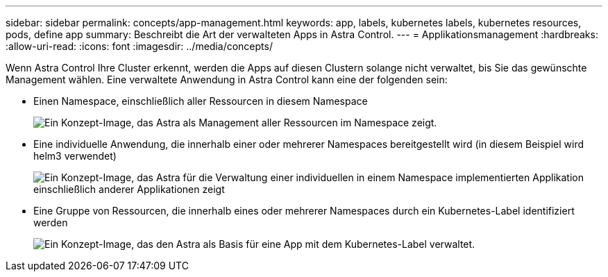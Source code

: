 ---
sidebar: sidebar 
permalink: concepts/app-management.html 
keywords: app, labels, kubernetes labels, kubernetes resources, pods, define app 
summary: Beschreibt die Art der verwalteten Apps in Astra Control. 
---
= Applikationsmanagement
:hardbreaks:
:allow-uri-read: 
:icons: font
:imagesdir: ../media/concepts/


[role="lead"]
Wenn Astra Control Ihre Cluster erkennt, werden die Apps auf diesen Clustern solange nicht verwaltet, bis Sie das gewünschte Management wählen. Eine verwaltete Anwendung in Astra Control kann eine der folgenden sein:

* Einen Namespace, einschließlich aller Ressourcen in diesem Namespace
+
image:diagram-managed-app1.png["Ein Konzept-Image, das Astra als Management aller Ressourcen im Namespace zeigt."]

* Eine individuelle Anwendung, die innerhalb einer oder mehrerer Namespaces bereitgestellt wird (in diesem Beispiel wird helm3 verwendet)
+
image:diagram-managed-app2.png["Ein Konzept-Image, das Astra für die Verwaltung einer individuellen in einem Namespace implementierten Applikation einschließlich anderer Applikationen zeigt"]

* Eine Gruppe von Ressourcen, die innerhalb eines oder mehrerer Namespaces durch ein Kubernetes-Label identifiziert werden
+
image:diagram-managed-app3.png["Ein Konzept-Image, das den Astra als Basis für eine App mit dem Kubernetes-Label verwaltet."]


